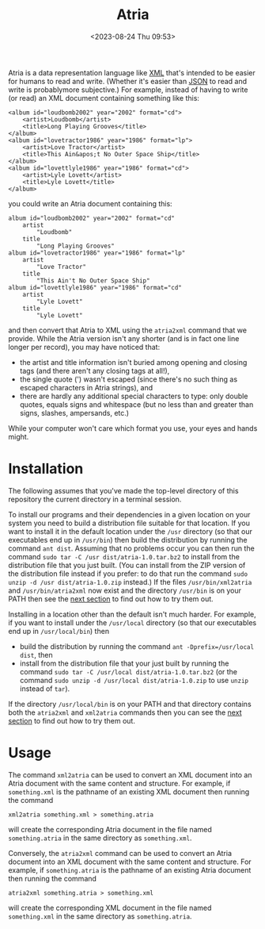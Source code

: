 #+title: Atria
#+date: <2023-08-24 Thu 09:53>
#+description: README file for the Atria data representation language
#+OPTIONS: toc:nil num:nil date:nil
#+OPTIONS: org-use-sub-superscripts:nil

Atria is a data representation language like [[https://en.wikipedia.org/wiki/XML][XML]] that's intended to be easier
for humans to read and write. (Whether it's easier than [[https://en.wikipedia.org/wiki/JSON][JSON]] to read and
write is probablymore subjective.) For example, instead of having to write
(or read) an XML document containing something like this:

#+BEGIN_EXAMPLE
<album id="loudbomb2002" year="2002" format="cd">
    <artist>Loudbomb</artist>
    <title>Long Playing Grooves</title>
</album>
<album id="lovetractor1986" year="1986" format="lp">
    <artist>Love Tractor</artist>
    <title>This Ain&apos;t No Outer Space Ship</title>
</album>
<album id="lovettlyle1986" year="1986" format="cd">
    <artist>Lyle Lovett</artist>
    <title>Lyle Lovett</title>
</album>
#+END_EXAMPLE

you could write an Atria document containing this:

#+BEGIN_EXAMPLE
album id="loudbomb2002" year="2002" format="cd"
    artist
        "Loudbomb"
    title
        "Long Playing Grooves"
album id="lovetractor1986" year="1986" format="lp"
    artist
        "Love Tractor"
    title
        "This Ain't No Outer Space Ship"
album id="lovettlyle1986" year="1986" format="cd"
    artist
        "Lyle Lovett"
    title
        "Lyle Lovett"
#+END_EXAMPLE

and then convert that Atria to XML using the =atria2xml= command that we
provide. While the Atria version isn't any shorter (and is in fact one line
longer per record), you may have noticed that:

  - the artist and title information isn't buried among opening and closing
    tags (and there aren't any closing tags at all!),
  - the single quote (') wasn't escaped (since there's no such thing as
    escaped characters in Atria strings), and
  - there are hardly any additional special characters to type: only double
    quotes, equals signs and whitespace (but no less than and greater than
    signs, slashes, ampersands, etc.)

While your computer won't care which format you use, your eyes and hands
might.

* Installation
:PROPERTIES:
:CUSTOM_ID: Installation-section
:END:

The following assumes that you've made the top-level directory of this
repository the current directory in a terminal session.

To install our programs and their dependencies in a given location on your
system you need to build a distribution file suitable for that location. If
you want to install it in the default location under the =/usr= directory (so
that our executables end up in =/usr/bin=) then build the distribution by
running the command =ant dist=. Assuming that no problems occur you can then
run the command =sudo tar -C /usr dist/atria-1.0.tar.bz2= to install from the
distribution file that you just built. (You can install from the ZIP version
of the distribution file instead if you prefer: to do that run the command
=sudo unzip -d /usr dist/atria-1.0.zip= instead.) If the files
=/usr/bin/xml2atria= and =/usr/bin/atria2xml= now exist and the directory
=/usr/bin= is on your PATH then see the [[#Usage-section][next section]] to find out how to try
them out.

Installing in a location other than the default isn't much harder. For
example, if you want to install under the =/usr/local= directory (so that our
executables end up in =/usr/local/bin=) then

  - build the distribution by running the command
    =ant -Dprefix=/usr/local dist=, then
  - install from the distribution file that your just built by running the
    command =sudo tar -C /usr/local dist/atria-1.0.tar.bz2= (or the command
    =sudo unzip -d /usr/local dist/atria-1.0.zip= to use =unzip= instead of
    =tar=).

If the directory =/usr/local/bin= is on your PATH and that directory contains
both the =atria2xml= and =xml2atria= commands then you can see the
[[#Usage-section][next section]] to find out how to try them out.

* Usage
:PROPERTIES:
:CUSTOM_ID: Usage-section
:END:

The command =xml2atria= can be used to convert an XML document into an Atria
document with the same content and structure. For example, if =something.xml=
is the pathname of an existing XML document then running the command

#+BEGIN_EXAMPLE
xml2atria something.xml > something.atria
#+END_EXAMPLE

will create the corresponding Atria document in the file named
=something.atria= in the same directory as =something.xml=.

Conversely, the =atria2xml= command can be used to convert an Atria document
into an XML document with the same content and structure. For example, if
=something.atria= is the pathname of an existing Atria document then running
the command

#+BEGIN_EXAMPLE
atria2xml something.atria > something.xml
#+END_EXAMPLE

will create the corresponding XML document in the file named =something.xml=
in the same directory as =something.atria=.
